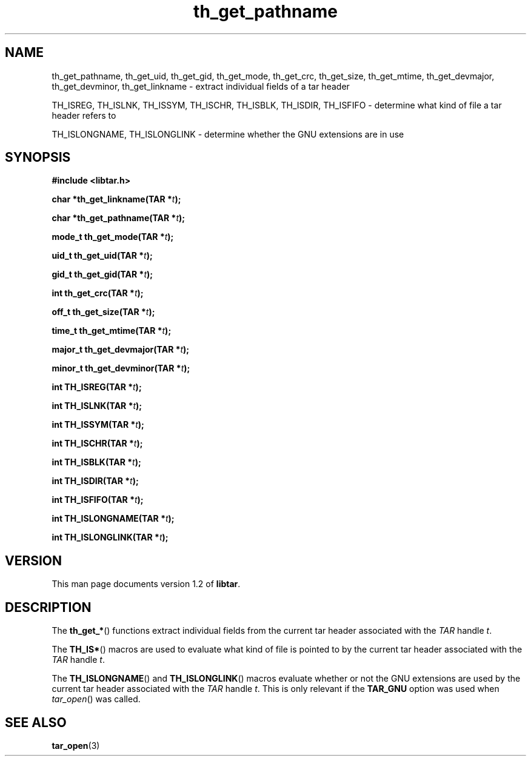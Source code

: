 .TH th_get_pathname 3 "Jan 2001" "University of Illinois" "C Library Calls"
.SH NAME
th_get_pathname, th_get_uid, th_get_gid, th_get_mode, th_get_crc, th_get_size, th_get_mtime, th_get_devmajor, th_get_devminor, th_get_linkname \- extract individual fields of a tar header

TH_ISREG, TH_ISLNK, TH_ISSYM, TH_ISCHR, TH_ISBLK, TH_ISDIR, TH_ISFIFO \- determine what kind of file a tar header refers to

TH_ISLONGNAME, TH_ISLONGLINK \- determine whether the GNU extensions are in use
.SH SYNOPSIS
.B #include <libtar.h>
.P
.BI "char *th_get_linkname(TAR *" t ");"

.BI "char *th_get_pathname(TAR *" t ");"

.BI "mode_t th_get_mode(TAR *" t ");"

.BI "uid_t th_get_uid(TAR *" t ");"

.BI "gid_t th_get_gid(TAR *" t ");"

.BI "int th_get_crc(TAR *" t ");"

.BI "off_t th_get_size(TAR *" t ");"

.BI "time_t th_get_mtime(TAR *" t ");"

.BI "major_t th_get_devmajor(TAR *" t ");"

.BI "minor_t th_get_devminor(TAR *" t ");"

.BI "int TH_ISREG(TAR *" t ");"

.BI "int TH_ISLNK(TAR *" t ");"

.BI "int TH_ISSYM(TAR *" t ");"

.BI "int TH_ISCHR(TAR *" t ");"

.BI "int TH_ISBLK(TAR *" t ");"

.BI "int TH_ISDIR(TAR *" t ");"

.BI "int TH_ISFIFO(TAR *" t ");"

.BI "int TH_ISLONGNAME(TAR *" t ");"

.BI "int TH_ISLONGLINK(TAR *" t ");"
.SH VERSION
This man page documents version 1.2 of \fBlibtar\fP.
.SH DESCRIPTION
The \fBth_get_*\fP() functions extract individual fields from the current
tar header associated with the \fITAR\fP handle \fIt\fP.

The \fBTH_IS*\fP() macros are used to evaluate what kind of file is
pointed to by the current tar header associated with the \fITAR\fP
handle \fIt\fP.

The \fBTH_ISLONGNAME\fP() and \fBTH_ISLONGLINK\fP() macros evaluate
whether or not the GNU extensions are used by the current tar header
associated with the \fITAR\fP handle \fIt\fP.  This is only relevant
if the \fBTAR_GNU\fP option was used when \fItar_open\fP() was called.
.SH SEE ALSO
.BR tar_open (3)
